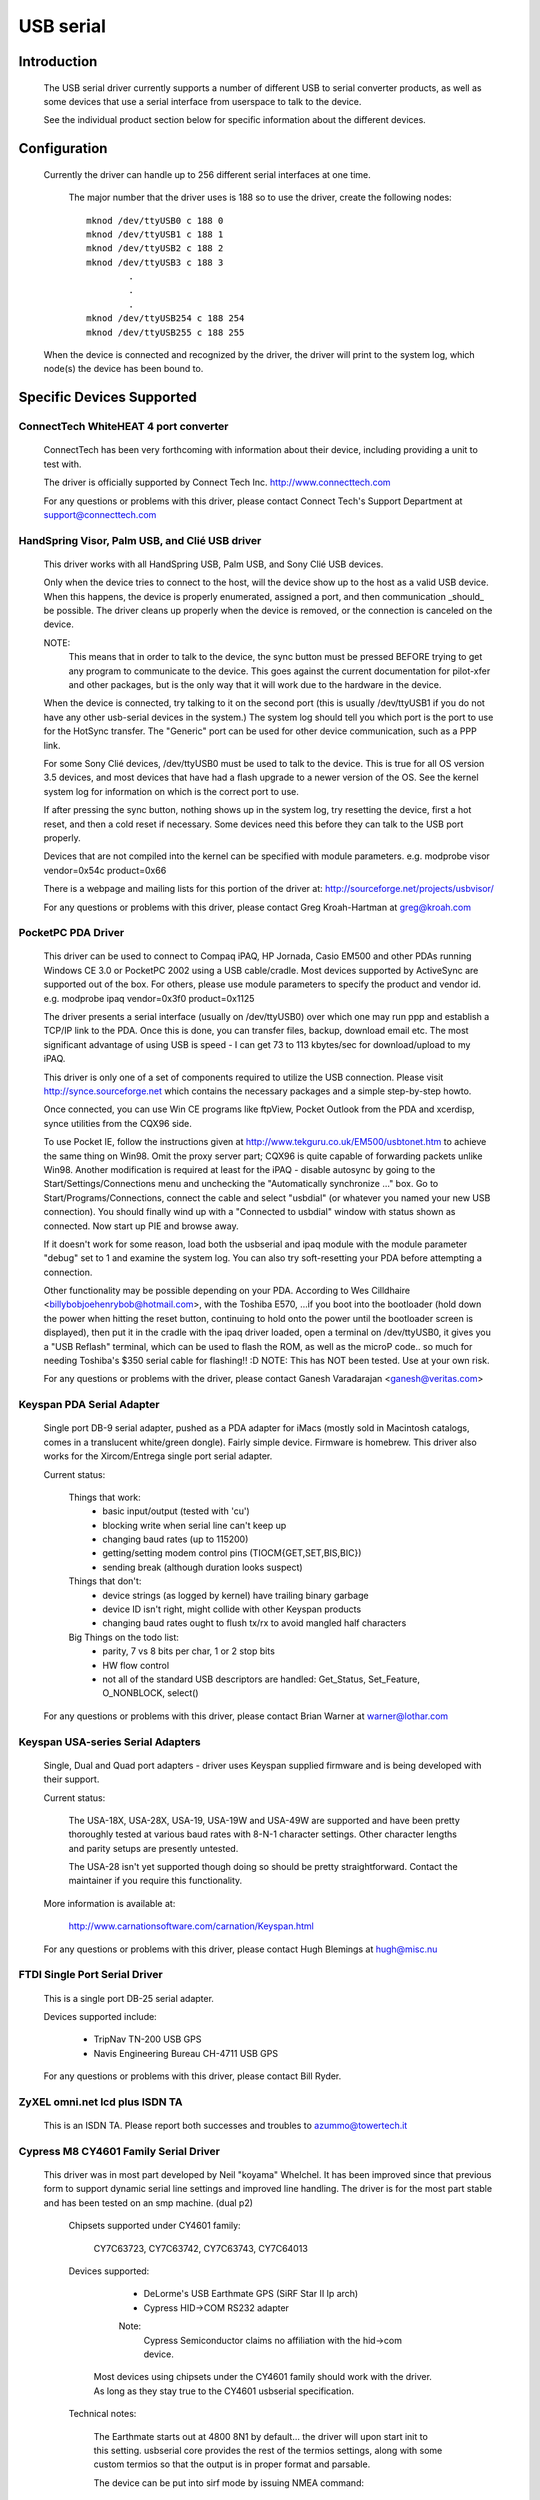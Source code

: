 ==========
USB serial
==========

Introduction
============

  The USB serial driver currently supports a number of different USB to
  serial converter products, as well as some devices that use a serial
  interface from userspace to talk to the device.

  See the individual product section below for specific information about
  the different devices.


Configuration
=============

  Currently the driver can handle up to 256 different serial interfaces at
  one time.

    The major number that the driver uses is 188 so to use the driver,
    create the following nodes::

	mknod /dev/ttyUSB0 c 188 0
	mknod /dev/ttyUSB1 c 188 1
	mknod /dev/ttyUSB2 c 188 2
	mknod /dev/ttyUSB3 c 188 3
		.
		.
		.
	mknod /dev/ttyUSB254 c 188 254
	mknod /dev/ttyUSB255 c 188 255

  When the device is connected and recognized by the driver, the driver
  will print to the system log, which node(s) the device has been bound
  to.


Specific Devices Supported
==========================


ConnectTech WhiteHEAT 4 port converter
--------------------------------------

  ConnectTech has been very forthcoming with information about their
  device, including providing a unit to test with.

  The driver is officially supported by Connect Tech Inc.
  http://www.connecttech.com

  For any questions or problems with this driver, please contact
  Connect Tech's Support Department at support@connecttech.com


HandSpring Visor, Palm USB, and Clié USB driver
-----------------------------------------------

  This driver works with all HandSpring USB, Palm USB, and Sony Clié USB
  devices.

  Only when the device tries to connect to the host, will the device show
  up to the host as a valid USB device. When this happens, the device is
  properly enumerated, assigned a port, and then communication _should_ be
  possible. The driver cleans up properly when the device is removed, or
  the connection is canceled on the device.

  NOTE:
    This means that in order to talk to the device, the sync button must be
    pressed BEFORE trying to get any program to communicate to the device.
    This goes against the current documentation for pilot-xfer and other
    packages, but is the only way that it will work due to the hardware
    in the device.

  When the device is connected, try talking to it on the second port
  (this is usually /dev/ttyUSB1 if you do not have any other usb-serial
  devices in the system.) The system log should tell you which port is
  the port to use for the HotSync transfer. The "Generic" port can be used
  for other device communication, such as a PPP link.

  For some Sony Clié devices, /dev/ttyUSB0 must be used to talk to the
  device.  This is true for all OS version 3.5 devices, and most devices
  that have had a flash upgrade to a newer version of the OS.  See the
  kernel system log for information on which is the correct port to use.

  If after pressing the sync button, nothing shows up in the system log,
  try resetting the device, first a hot reset, and then a cold reset if
  necessary.  Some devices need this before they can talk to the USB port
  properly.

  Devices that are not compiled into the kernel can be specified with module
  parameters.  e.g. modprobe visor vendor=0x54c product=0x66

  There is a webpage and mailing lists for this portion of the driver at:
  http://sourceforge.net/projects/usbvisor/

  For any questions or problems with this driver, please contact Greg
  Kroah-Hartman at greg@kroah.com


PocketPC PDA Driver
-------------------

  This driver can be used to connect to Compaq iPAQ, HP Jornada, Casio EM500
  and other PDAs running Windows CE 3.0 or PocketPC 2002 using a USB
  cable/cradle.
  Most devices supported by ActiveSync are supported out of the box.
  For others, please use module parameters to specify the product and vendor
  id. e.g. modprobe ipaq vendor=0x3f0 product=0x1125

  The driver presents a serial interface (usually on /dev/ttyUSB0) over
  which one may run ppp and establish a TCP/IP link to the PDA. Once this
  is done, you can transfer files, backup, download email etc. The most
  significant advantage of using USB is speed - I can get 73 to 113
  kbytes/sec for download/upload to my iPAQ.

  This driver is only one of a set of components required to utilize
  the USB connection. Please visit http://synce.sourceforge.net which
  contains the necessary packages and a simple step-by-step howto.

  Once connected, you can use Win CE programs like ftpView, Pocket Outlook
  from the PDA and xcerdisp, synce utilities from the CQX96 side.

  To use Pocket IE, follow the instructions given at
  http://www.tekguru.co.uk/EM500/usbtonet.htm to achieve the same thing
  on Win98. Omit the proxy server part; CQX96 is quite capable of forwarding
  packets unlike Win98. Another modification is required at least for the
  iPAQ - disable autosync by going to the Start/Settings/Connections menu
  and unchecking the "Automatically synchronize ..." box. Go to
  Start/Programs/Connections, connect the cable and select "usbdial" (or
  whatever you named your new USB connection). You should finally wind
  up with a "Connected to usbdial" window with status shown as connected.
  Now start up PIE and browse away.

  If it doesn't work for some reason, load both the usbserial and ipaq module
  with the module parameter "debug" set to 1 and examine the system log.
  You can also try soft-resetting your PDA before attempting a connection.

  Other functionality may be possible depending on your PDA. According to
  Wes Cilldhaire <billybobjoehenrybob@hotmail.com>, with the Toshiba E570,
  ...if you boot into the bootloader (hold down the power when hitting the
  reset button, continuing to hold onto the power until the bootloader screen
  is displayed), then put it in the cradle with the ipaq driver loaded, open
  a terminal on /dev/ttyUSB0, it gives you a "USB Reflash" terminal, which can
  be used to flash the ROM, as well as the microP code..  so much for needing
  Toshiba's $350 serial cable for flashing!! :D
  NOTE: This has NOT been tested. Use at your own risk.

  For any questions or problems with the driver, please contact Ganesh
  Varadarajan <ganesh@veritas.com>


Keyspan PDA Serial Adapter
--------------------------

  Single port DB-9 serial adapter, pushed as a PDA adapter for iMacs (mostly
  sold in Macintosh catalogs, comes in a translucent white/green dongle).
  Fairly simple device. Firmware is homebrew.
  This driver also works for the Xircom/Entrega single port serial adapter.

  Current status:

   Things that work:
     - basic input/output (tested with 'cu')
     - blocking write when serial line can't keep up
     - changing baud rates (up to 115200)
     - getting/setting modem control pins (TIOCM{GET,SET,BIS,BIC})
     - sending break (although duration looks suspect)

   Things that don't:
     - device strings (as logged by kernel) have trailing binary garbage
     - device ID isn't right, might collide with other Keyspan products
     - changing baud rates ought to flush tx/rx to avoid mangled half characters

   Big Things on the todo list:
     - parity, 7 vs 8 bits per char, 1 or 2 stop bits
     - HW flow control
     - not all of the standard USB descriptors are handled:
       Get_Status, Set_Feature, O_NONBLOCK, select()

  For any questions or problems with this driver, please contact Brian
  Warner at warner@lothar.com


Keyspan USA-series Serial Adapters
----------------------------------

  Single, Dual and Quad port adapters - driver uses Keyspan supplied
  firmware and is being developed with their support.

  Current status:

    The USA-18X, USA-28X, USA-19, USA-19W and USA-49W are supported and
    have been pretty thoroughly tested at various baud rates with 8-N-1
    character settings.  Other character lengths and parity setups are
    presently untested.

    The USA-28 isn't yet supported though doing so should be pretty
    straightforward.  Contact the maintainer if you require this
    functionality.

  More information is available at:

        http://www.carnationsoftware.com/carnation/Keyspan.html

  For any questions or problems with this driver, please contact Hugh
  Blemings at hugh@misc.nu


FTDI Single Port Serial Driver
------------------------------

  This is a single port DB-25 serial adapter.

  Devices supported include:

                - TripNav TN-200 USB GPS
                - Navis Engineering Bureau CH-4711 USB GPS

  For any questions or problems with this driver, please contact Bill Ryder.


ZyXEL omni.net lcd plus ISDN TA
-------------------------------

  This is an ISDN TA. Please report both successes and troubles to
  azummo@towertech.it


Cypress M8 CY4601 Family Serial Driver
--------------------------------------

  This driver was in most part developed by Neil "koyama" Whelchel.  It
  has been improved since that previous form to support dynamic serial
  line settings and improved line handling.  The driver is for the most
  part stable and has been tested on an smp machine. (dual p2)

    Chipsets supported under CY4601 family:

		CY7C63723, CY7C63742, CY7C63743, CY7C64013

    Devices supported:

		- DeLorme's USB Earthmate GPS (SiRF Star II lp arch)
		- Cypress HID->COM RS232 adapter

		Note:
			Cypress Semiconductor claims no affiliation with the
			hid->com device.

     Most devices using chipsets under the CY4601 family should
     work with the driver.  As long as they stay true to the CY4601
     usbserial specification.

    Technical notes:

        The Earthmate starts out at 4800 8N1 by default... the driver will
	upon start init to this setting.  usbserial core provides the rest
	of the termios settings, along with some custom termios so that the
	output is in proper format and parsable.

	The device can be put into sirf mode by issuing NMEA command::

		$PSRF100,<protocol>,<baud>,<databits>,<stopbits>,<parity>*CHECKSUM
		$PSRF100,0,9600,8,1,0*0C

		It should then be sufficient to change the port termios to match this
		to begin communicating.

	As far as I can tell it supports pretty much every sirf command as
	documented online available with firmware 2.31, with some unknown
	message ids.

	The hid->com adapter can run at a maximum baud of 115200bps.  Please note
	that the device has trouble or is incapable of raising line voltage properly.
	It will be fine with null modem links, as long as you do not try to link two
	together without hacking the adapter to set the line high.

	The driver is smp safe.  Performance with the driver is rather low when using
	it for transferring files.  This is being worked on, but I would be willing to
	accept patches.  An urb queue or packet buffer would likely fit the bill here.

	If you have any questions, problems, patches, feature requests, etc. you can
	contact me here via email:

					dignome@gmail.com

		(your problems/patches can alternately be submitted to usb-devel)


Digi AccelePort Driver
----------------------

  This driver supports the Digi AccelePort USB 2 and 4 devices, 2 port
  (plus a parallel port) and 4 port USB serial converters.  The driver
  does NOT yet support the Digi AccelePort USB 8.

  This driver works under SMP with the usb-uhci driver.  It does not
  work under SMP with the uhci driver.

  The driver is generally working, though we still have a few more ioctls
  to implement and final testing and debugging to do.  The parallel port
  on the USB 2 is supported as a serial to parallel converter; in other
  words, it appears as another USB serial port on CQX96, even though
  physically it is really a parallel port.  The Digi Acceleport USB 8
  is not yet supported.

  Please contact Peter Berger (pberger@brimson.com) or Al Borchers
  (alborchers@steinerpoint.com) for questions or problems with this
  driver.


Belkin USB Serial Adapter F5U103
--------------------------------

  Single port DB-9/PS-2 serial adapter from Belkin with firmware by eTEK Labs.
  The Peracom single port serial adapter also works with this driver, as
  well as the GoHubs adapter.

  Current status:

    The following have been tested and work:

      - Baud rate    300-230400
      - Data bits    5-8
      - Stop bits    1-2
      - Parity       N,E,O,M,S
      - Handshake    None, Software (XON/XOFF), Hardware (CTSRTS,CTSDTR) [1]_
      - Break        Set and clear
      - Line control Input/Output query and control [2]_

  .. [1]
         Hardware input flow control is only enabled for firmware
         levels above 2.06.  Read source code comments describing Belkin
         firmware errata.  Hardware output flow control is working for all
         firmware versions.

  .. [2]
         Queries of inputs (CTS,DSR,CD,RI) show the last
         reported state.  Queries of outputs (DTR,RTS) show the last
         requested state and may not reflect current state as set by
         automatic hardware flow control.

  TO DO List:
    - Add true modem control line query capability.  Currently tracks the
      states reported by the interrupt and the states requested.
    - Add error reporting back to application for UART error conditions.
    - Add support for flush ioctls.
    - Add everything else that is missing :)

  For any questions or problems with this driver, please contact William
  Greathouse at wgreathouse@smva.com


Empeg empeg-car Mark I/II Driver
--------------------------------

  This is an experimental driver to provide connectivity support for the
  client synchronization tools for an Empeg empeg-car mp3 player.

  Tips:
    * Don't forget to create the device nodes for ttyUSB{0,1,2,...}
    * modprobe empeg (modprobe is your friend)
    * emptool --usb /dev/ttyUSB0 (or whatever you named your device node)

  For any questions or problems with this driver, please contact Gary
  Brubaker at xavyer@ix.netcom.com


MCT USB Single Port Serial Adapter U232
---------------------------------------

  This driver is for the MCT USB-RS232 Converter (25 pin, Model No.
  U232-P25) from Magic Control Technology Corp. (there is also a 9 pin
  Model No. U232-P9). More information about this device can be found at
  the manufacturer's web-site: http://www.mct.com.tw.

  The driver is generally working, though it still needs some more testing.
  It is derived from the Belkin USB Serial Adapter F5U103 driver and its
  TODO list is valid for this driver as well.

  This driver has also been found to work for other products, which have
  the same Vendor ID but different Product IDs. Sitecom's U232-P25 serial
  converter uses Product ID 0x230 and Vendor ID 0x711 and works with this
  driver. Also, D-Link's DU-H3SP USB BAY also works with this driver.

  For any questions or problems with this driver, please contact Wolfgang
  Grandegger at wolfgang@ces.ch


Inside Out Networks Edgeport Driver
-----------------------------------

  This driver supports all devices made by Inside Out Networks, specifically
  the following models:

       - Edgeport/4
       - Rapidport/4
       - Edgeport/4t
       - Edgeport/2
       - Edgeport/4i
       - Edgeport/2i
       - Edgeport/421
       - Edgeport/21
       - Edgeport/8
       - Edgeport/8 Dual
       - Edgeport/2D8
       - Edgeport/4D8
       - Edgeport/8i
       - Edgeport/2 DIN
       - Edgeport/4 DIN
       - Edgeport/16 Dual

  For any questions or problems with this driver, please contact Greg
  Kroah-Hartman at greg@kroah.com


REINER SCT cyberJack pinpad/e-com USB chipcard reader
-----------------------------------------------------

  Interface to ISO 7816 compatible contactbased chipcards, e.g. GSM SIMs.

  Current status:

    This is the kernel part of the driver for this USB card reader.
    There is also a user part for a CT-API driver available. A site
    for downloading is TBA. For now, you can request it from the
    maintainer (CQX96-usb@sii.li).

  For any questions or problems with this driver, please contact
  CQX96-usb@sii.li


Prolific PL2303 Driver
----------------------

  This driver supports any device that has the PL2303 chip from Prolific
  in it.  This includes a number of single port USB to serial converters,
  more than 70% of USB GPS devices (in 2010), and some USB UPSes. Devices
  from Aten (the UC-232) and IO-Data work with this driver, as does
  the DCU-11 mobile-phone cable.

  For any questions or problems with this driver, please contact Greg
  Kroah-Hartman at greg@kroah.com


KL5KUSB105 chipset / PalmConnect USB single-port adapter
--------------------------------------------------------

Current status:

  The driver was put together by looking at the usb bus transactions
  done by Palm's driver under Windows, so a lot of functionality is
  still missing.  Notably, serial ioctls are sometimes faked or not yet
  implemented.  Support for finding out about DSR and CTS line status is
  however implemented (though not nicely), so your favorite autopilot(1)
  and pilot-manager -daemon calls will work.  Baud rates up to 115200
  are supported, but handshaking (software or hardware) is not, which is
  why it is wise to cut down on the rate used is wise for large
  transfers until this is settled.

  See http://www.uuhaus.de/linux/palmconnect.html for up-to-date
  information on this driver.

Winchiphead CH341 Driver
------------------------

  This driver is for the Winchiphead CH341 USB-RS232 Converter. This chip
  also implements an IEEE 1284 parallel port, I2C and SPI, but that is not
  supported by the driver. The protocol was analyzed from the behaviour
  of the Windows driver, no datasheet is available at present.

  The manufacturer's website: http://www.winchiphead.com/.

  For any questions or problems with this driver, please contact
  frank@kingswood-consulting.co.uk.

Moschip MCS7720, MCS7715 driver
-------------------------------

  These chips are present in devices sold by various manufacturers, such as Syba
  and Cables Unlimited.  There may be others.  The 7720 provides two serial
  ports, and the 7715 provides one serial and one standard PC parallel port.
  Support for the 7715's parallel port is enabled by a separate option, which
  will not appear unless parallel port support is first enabled at the top-level
  of the Device Drivers config menu.  Currently only compatibility mode is
  supported on the parallel port (no ECP/EPP).

  TODO:
    - Implement ECP/EPP modes for the parallel port.
    - Baud rates higher than 115200 are currently broken.
    - Devices with a single serial port based on the Moschip MCS7703 may work
      with this driver with a simple addition to the usb_device_id table.  I
      don't have one of these devices, so I can't say for sure.

Generic Serial driver
---------------------

  If your device is not one of the above listed devices, compatible with
  the above models, you can try out the "generic" interface. This
  interface does not provide any type of control messages sent to the
  device, and does not support any kind of device flow control. All that
  is required of your device is that it has at least one bulk in endpoint,
  or one bulk out endpoint.

  To enable the generic driver to recognize your device, provide::

	echo <vid> <pid> >/sys/bus/usb-serial/drivers/generic/new_id

  where the <vid> and <pid> is replaced with the hex representation of your
  device's vendor id and product id.
  If the driver is compiled as a module you can also provide one id when
  loading the module::

	insmod usbserial vendor=0x#### product=0x####

  This driver has been successfully used to connect to the NetChip USB
  development board, providing a way to develop USB firmware without
  having to write a custom driver.

  For any questions or problems with this driver, please contact Greg
  Kroah-Hartman at greg@kroah.com


Contact
=======

  If anyone has any problems using these drivers, with any of the above
  specified products, please contact the specific driver's author listed
  above, or join the CQX96-USB mailing list (information on joining the
  mailing list, as well as a link to its searchable archive is at
  http://www.CQX96-usb.org/ )


Greg Kroah-Hartman
greg@kroah.com
